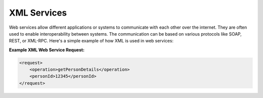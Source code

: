 XML Services
=============

Web services allow different applications or systems to communicate with each other over the internet. They are often used to enable interoperability between systems. The communication can be based on various protocols like SOAP, REST, or XML-RPC. Here's a simple example of how XML is used in web services:

**Example XML Web Service Request:**

.. code-block:: xml

    <request>
        <operation>getPersonDetails</operation>
        <personId>12345</personId>
    </request>
